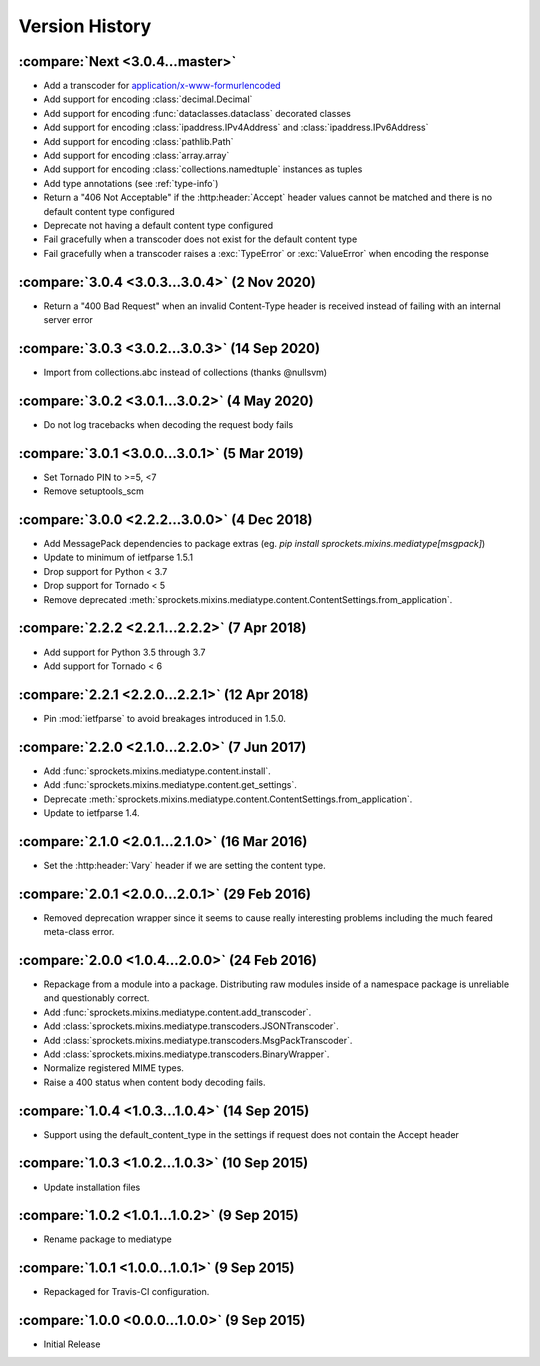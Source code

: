 Version History
===============

:compare:`Next <3.0.4...master>`
--------------------------------
- Add a transcoder for `application/x-www-formurlencoded`_
- Add support for encoding :class:`decimal.Decimal`
- Add support for encoding :func:`dataclasses.dataclass` decorated classes
- Add support for encoding :class:`ipaddress.IPv4Address` and :class:`ipaddress.IPv6Address`
- Add support for encoding :class:`pathlib.Path`
- Add support for encoding :class:`array.array`
- Add support for encoding :class:`collections.namedtuple` instances as tuples
- Add type annotations (see :ref:`type-info`)
- Return a "406 Not Acceptable" if the :http:header:`Accept` header values cannot be matched
  and there is no default content type configured
- Deprecate not having a default content type configured
- Fail gracefully when a transcoder does not exist for the default content type
- Fail gracefully when a transcoder raises a :exc:`TypeError` or :exc:`ValueError` when encoding
  the response

.. _application/x-www-formurlencoded: https://url.spec.whatwg.org/#application/x-www-form-urlencoded

:compare:`3.0.4 <3.0.3...3.0.4>` (2 Nov 2020)
---------------------------------------------
- Return a "400 Bad Request" when an invalid Content-Type header is received
  instead of failing with an internal server error

:compare:`3.0.3 <3.0.2...3.0.3>` (14 Sep 2020)
----------------------------------------------
- Import from collections.abc instead of collections (thanks @nullsvm)

:compare:`3.0.2 <3.0.1...3.0.2>` (4 May 2020)
---------------------------------------------
- Do not log tracebacks when decoding the request body fails

:compare:`3.0.1 <3.0.0...3.0.1>` (5 Mar 2019)
---------------------------------------------
- Set Tornado PIN to >=5, <7
- Remove setuptools_scm

:compare:`3.0.0 <2.2.2...3.0.0>` (4 Dec 2018)
---------------------------------------------
- Add MessagePack dependencies to package extras (eg. `pip install sprockets.mixins.mediatype[msgpack]`)
- Update to minimum of ietfparse 1.5.1
- Drop support for Python < 3.7
- Drop support for Tornado < 5
- Remove deprecated :meth:`sprockets.mixins.mediatype.content.ContentSettings.from_application`.

:compare:`2.2.2 <2.2.1...2.2.2>` (7 Apr 2018)
---------------------------------------------
- Add support for Python 3.5 through 3.7
- Add support for Tornado < 6

:compare:`2.2.1 <2.2.0...2.2.1>` (12 Apr 2018)
----------------------------------------------
- Pin :mod:`ietfparse` to avoid breakages introduced in 1.5.0.

:compare:`2.2.0 <2.1.0...2.2.0>` (7 Jun 2017)
---------------------------------------------
- Add :func:`sprockets.mixins.mediatype.content.install`.
- Add :func:`sprockets.mixins.mediatype.content.get_settings`.
- Deprecate :meth:`sprockets.mixins.mediatype.content.ContentSettings.from_application`.
- Update to ietfparse 1.4.

:compare:`2.1.0 <2.0.1...2.1.0>` (16 Mar 2016)
----------------------------------------------
- Set the :http:header:`Vary` header if we are setting the content type.

:compare:`2.0.1 <2.0.0...2.0.1>` (29 Feb 2016)
----------------------------------------------
- Removed deprecation wrapper since it seems to cause really interesting
  problems including the much feared meta-class error.

:compare:`2.0.0 <1.0.4...2.0.0>` (24 Feb 2016)
----------------------------------------------
- Repackage from a module into a package.  Distributing raw modules inside
  of a namespace package is unreliable and questionably correct.
- Add :func:`sprockets.mixins.mediatype.content.add_transcoder`.
- Add :class:`sprockets.mixins.mediatype.transcoders.JSONTranscoder`.
- Add :class:`sprockets.mixins.mediatype.transcoders.MsgPackTranscoder`.
- Add :class:`sprockets.mixins.mediatype.transcoders.BinaryWrapper`.
- Normalize registered MIME types.
- Raise a 400 status when content body decoding fails.

:compare:`1.0.4 <1.0.3...1.0.4>` (14 Sep 2015)
----------------------------------------------
- Support using the default_content_type in the settings if request does not
  contain the Accept header

:compare:`1.0.3 <1.0.2...1.0.3>` (10 Sep 2015)
----------------------------------------------
- Update installation files

:compare:`1.0.2 <1.0.1...1.0.2>` (9 Sep 2015)
---------------------------------------------
- Rename package to mediatype

:compare:`1.0.1 <1.0.0...1.0.1>` (9 Sep 2015)
---------------------------------------------
- Repackaged for Travis-CI configuration.

:compare:`1.0.0 <0.0.0...1.0.0>` (9 Sep 2015)
---------------------------------------------
- Initial Release
